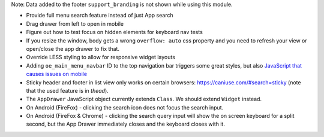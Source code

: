 Note: Data added to the footer ``support_branding`` is not shown while using
this module.

* Provide full menu search feature instead of just App search
* Drag drawer from left to open in mobile
* Figure out how to test focus on hidden elements for keyboard nav tests
* If you resize the window, body gets a wrong ``overflow: auto`` css property
  and you need to refresh your view or open/close the app drawer to fix that.
* Override LESS styling to allow for responsive widget layouts
* Adding ``oe_main_menu_navbar`` ID to the top navigation bar triggers some
  great styles, but also `JavaScript that causes issues on mobile
  <https://github.com/OCA/web/pull/446#issuecomment-254827880>`_
* Sticky header and footer in list view only works on certain browsers:
  https://caniuse.com/#search=sticky (note that the used feature is in
  `thead`).
* The ``AppDrawer`` JavaScript object currently extends ``Class``.
  We should extend ``Widget`` instead.
* On Android (FireFox) - clicking the search icon does not
  focus the search input.
* On Android (FireFox & Chrome) - clicking the search query input will
  show the on screen keyboard for a split second, but the App Drawer
  immediately closes and the keyboard closes with it.
